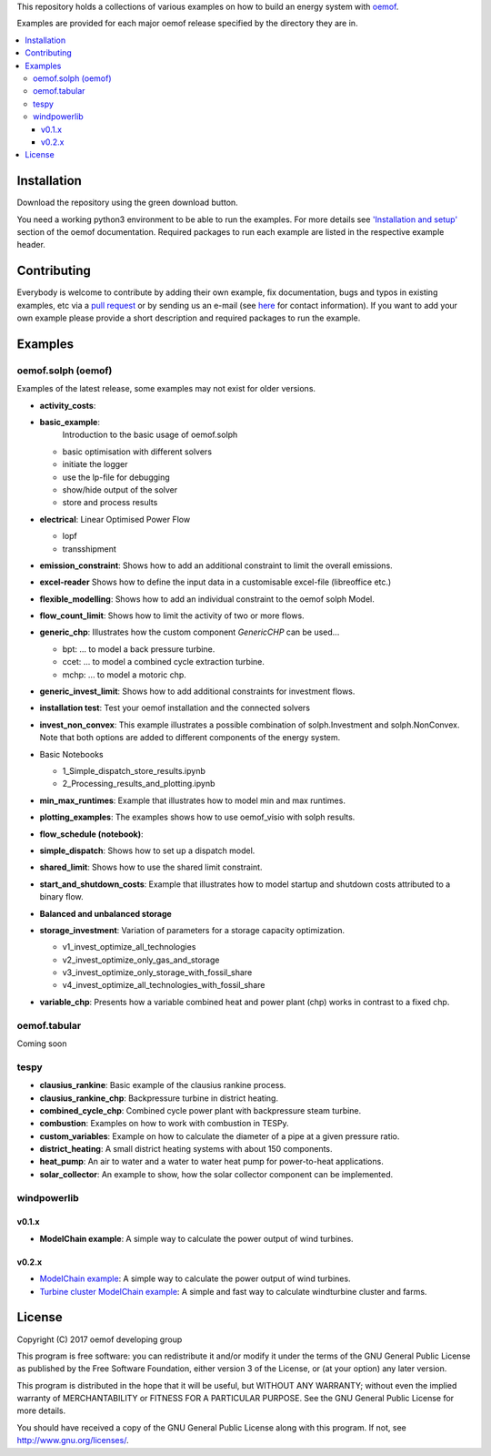 This repository holds a collections of various examples on how to build an energy system with `oemof <http://oemof.readthedocs.org>`_.

Examples are provided for each major oemof release specified by the directory they are in. 

.. contents::
    :depth: 3
    :local:
    :backlinks: top

Installation
================

Download the repository using the green download button. 

You need a working python3 environment to be able to run the examples. For more details see `'Installation and setup' <http://oemof.readthedocs.io/en/latest/installation_and_setup.html>`_ section of the oemof documentation.
Required packages to run each example are listed in the respective example header.


Contributing
================

Everybody is welcome to contribute by adding their own example, fix documentation, bugs and typos in existing examples, etc via a `pull request <https://github.com/oemof/examples/pulls>`_ or by sending us an e-mail (see `here <https://oemof.org/contact/>`_ for contact information).
If you want to add your own example please provide a short description and required packages to run the example.

Examples
=========

oemof.solph (oemof)
-------------------

Examples of the latest release, some examples may not exist for older versions.

* **activity_costs**:

* **basic_example**:
     Introduction to the basic usage of oemof.solph

  - basic optimisation with different solvers
  - initiate the logger
  - use the lp-file for debugging
  - show/hide output of the solver
  - store and process results

* **electrical**: Linear Optimised Power Flow

  - lopf
  - transshipment

* **emission_constraint**: Shows how to add an additional constraint to limit
  the overall emissions.

* **excel-reader** Shows how to define the input data in a customisable excel-file (libreoffice etc.)

* **flexible_modelling**: Shows how to add an individual constraint to the oemof solph Model.

* **flow_count_limit**: Shows how to limit the activity of two or more flows.

* **generic_chp**: Illustrates how the custom component `GenericCHP` can be used...

  * bpt: \.\.\. to model a back pressure turbine.

  * ccet: \.\.\. to model a combined cycle extraction turbine.

  * mchp: \.\.\. to model a motoric chp.

* **generic_invest_limit**: Shows how to add additional constraints for investment flows.

* **installation test**: Test your oemof installation and the connected solvers

* **invest_non_convex**: This example illustrates a possible combination of
  solph.Investment and solph.NonConvex. Note that both options are added to
  different components of the energy system.

* Basic Notebooks

  - 1_Simple_dispatch_store_results.ipynb
  - 2_Processing_results_and_plotting.ipynb

* **min_max_runtimes**: Example that illustrates how to model min and
  max runtimes.

* **plotting_examples**: The examples shows how to use oemof_visio with solph
  results.

* **flow_schedule (notebook)**:

* **simple_dispatch**: Shows how to set up a dispatch model.

* **shared_limit**: Shows how to use the shared limit constraint.

* **start_and_shutdown_costs**: Example that illustrates how to model startup
  and shutdown costs attributed to a binary flow.

* **Balanced and unbalanced storage**

* **storage_investment**: Variation of parameters for a storage capacity optimization.

  - v1_invest_optimize_all_technologies
  - v2_invest_optimize_only_gas_and_storage
  - v3_invest_optimize_only_storage_with_fossil_share
  - v4_invest_optimize_all_technologies_with_fossil_share

* **variable_chp**: Presents how a variable combined heat and power plant (chp) works in contrast to a fixed chp.


oemof.tabular
-------------

Coming soon


tespy
-----
    
* **clausius_rankine**: Basic example of the clausius rankine process.
* **clausius_rankine_chp**: Backpressure turbine in district heating.    
* **combined_cycle_chp**: Combined cycle power plant with backpressure steam turbine.    
* **combustion**: Examples on how to work with combustion in TESPy.
* **custom_variables**: Example on how to calculate the diameter of a pipe at a given pressure ratio.
* **district_heating**: A small district heating systems with about 150 components.
* **heat_pump**: An air to water and a water to water heat pump for power-to-heat applications.
* **solar_collector**: An example to show, how the solar collector component can be implemented.

windpowerlib
------------

v0.1.x
++++++

* **ModelChain example**: A simple way to calculate the power output of wind turbines.

v0.2.x
++++++

* `ModelChain example <https://github.com/oemof/oemof-examples/blob/master/oemof_examples/windpowerlib/v0.2.x/modelchain_example.py>`_: A simple way to calculate the power output of wind turbines.
* `Turbine cluster ModelChain example <https://github.com/oemof/oemof-examples/blob/master/oemof_examples/windpowerlib/v0.2.x/turbine_cluster_modelchain_example.py>`_: A simple and fast way to calculate
  windturbine cluster and farms.


License
=======

Copyright (C) 2017 oemof developing group

This program is free software: you can redistribute it and/or modify
it under the terms of the GNU General Public License as published by
the Free Software Foundation, either version 3 of the License, or
(at your option) any later version.

This program is distributed in the hope that it will be useful,
but WITHOUT ANY WARRANTY; without even the implied warranty of
MERCHANTABILITY or FITNESS FOR A PARTICULAR PURPOSE.  See the
GNU General Public License for more details.

You should have received a copy of the GNU General Public License
along with this program.  If not, see http://www.gnu.org/licenses/.
